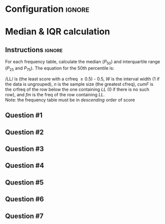 * Configuration :ignore:

#+BEGIN_SRC R :session global :results output raw :exports results
  printq <- dget("./R/median.R")
  cat("\\twocolumn\n")
#+END_SRC
  
* Median & IQR calculation

** Instructions :ignore:

For each frequency table, calculate the median ($P_{50}$) and interquartile range ($P_{25}$ and $P_{75}$). The equation for the 50th percentile is:
    \begin{equation*}
    P_{50} = \mathit{LL} + W \begin{bmatrix} \dfrac{0.5(n) - \mathit{cumF}}{\mathit{fm}} \end{bmatrix}
    \end{equation*}
/LL/ is (the least score with a crfreq \geq 0.5) - 0.5, /W/ is the interval width (1 if the data is ungrouped), /n/ is the sample size (the greatest cfreq), /cumF/ is the crfreq of the row below the one containing /LL/ (0 if there is no such row), and /fm/ is the freq of the row containing /LL/. \\

Note: the frequency table must be in /descending/ order of score

** Question #1
#+BEGIN_SRC R :session global :results output raw :exports results
  printq(TRUE, seeds[1])
#+END_SRC
** Question #2
#+BEGIN_SRC R :session global :results output raw :exports results
  printq(include.answer, seeds[2])
#+END_SRC
** Question #3
#+BEGIN_SRC R :session global :results output raw :exports results
  printq(include.answer, seeds[3])
  cat("\\vfill\\eject\n")
#+END_SRC
** Question #4
#+BEGIN_SRC R :session global :results output raw :exports results
  printq(include.answer, seeds[4])
#+END_SRC
** Question #5
#+BEGIN_SRC R :session global :results output raw :exports results
  printq(include.answer, seeds[5])
#+END_SRC
** Question #6
#+BEGIN_SRC R :session global :results output raw :exports results
  printq(include.answer, seeds[6])
#+END_SRC
** Question #7
#+BEGIN_SRC R :session global :results output raw :exports results
  printq(include.answer, seeds[7])
#+END_SRC

\onecolumn
